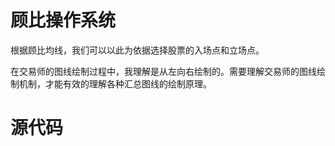 * 顾比操作系统

  根据顾比均线，我们可以以此为依据选择股票的入场点和立场点。

  在交易师的图线绘制过程中，我理解是从左向右绘制的。需要理解交易师的图线绘制机制，才能有效的理解各种汇总图线的绘制原理。

* 源代码

  
